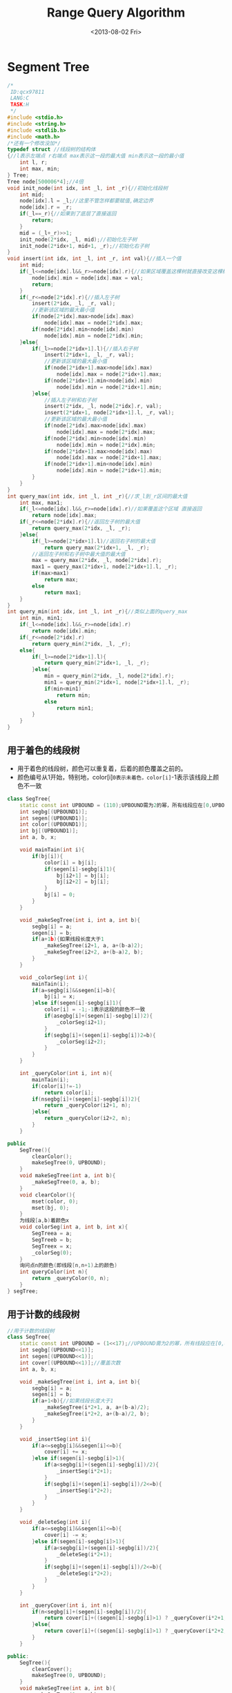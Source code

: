 #+TITLE: Range Query Algorithm
#+DATE: <2013-08-02 Fri>

* Segment Tree

#+BEGIN_SRC cpp
/*
 ID:qcx97811
 LANG:C
 TASK:H
 */
#include <stdio.h>
#include <string.h>
#include <stdlib.h>
#include <math.h>
/*还有一个修改没加*/
typedef struct //线段树的结构体 
{//l表示左端点 r右端点 max表示这一段的最大值 min表示这一段的最小值
	int l, r;
	int max, min;
} Tree;
Tree node[500006*4];//4倍
void init_node(int idx, int _l, int _r){//初始化线段树
	int mid;
	node[idx].l = _l;//这里不管怎样都要赋值,确定边界
	node[idx].r = _r;
	if(_l==_r){//如果到了底层了直接返回
		return;
	}
	mid = (_l+_r)>>1;
	init_node(2*idx, _l, mid);//初始化左子树
	init_node(2*idx+1, mid+1, _r);//初始化右子树
}
void insert(int idx, int _l, int _r, int val){//插入一个值
	int mid;
	if(_l<=node[idx].l&&_r>=node[idx].r){//如果区域覆盖这棵树就直接改变这棵树就行了 不改变子树的信息
		node[idx].min = node[idx].max = val;
		return;
	}
	if(_r<=node[2*idx].r){//插入左子树 
		insert(2*idx, _l, _r, val);
		//更新该区域的最大最小值
		if(node[2*idx].max>node[idx].max)
			node[idx].max = node[2*idx].max;
		if(node[2*idx].min<node[idx].min)
			node[idx].min = node[2*idx].min;
	}else{
		if(_l>=node[2*idx+1].l){//插入右子树
			insert(2*idx+1, _l, _r, val);
			//更新该区域的最大最小值
			if(node[2*idx+1].max>node[idx].max)
				node[idx].max = node[2*idx+1].max;
			if(node[2*idx+1].min<node[idx].min)
				node[idx].min = node[2*idx+1].min;
		}else{
			//插入左子树和右子树
			insert(2*idx, _l, node[2*idx].r, val);
			insert(2*idx+1, node[2*idx+1].l, _r, val);
			//更新该区域的最大最小值
			if(node[2*idx].max>node[idx].max)
				node[idx].max = node[2*idx].max;
			if(node[2*idx].min<node[idx].min)
				node[idx].min = node[2*idx].min;
			if(node[2*idx+1].max>node[idx].max)
				node[idx].max = node[2*idx+1].max;
			if(node[2*idx+1].min<node[idx].min)
				node[idx].min = node[2*idx+1].min;
		}
	}
}
int query_max(int idx, int _l, int _r){//求_l到_r区间的最大值
	int max, max1;
	if(_l<=node[idx].l&&_r>=node[idx].r)//如果覆盖这个区域 直接返回
		return node[idx].max;
	if(_r<=node[2*idx].r){//返回左子树的最大值
		return query_max(2*idx, _l, _r);
	}else{
		if(_l>=node[2*idx+1].l)//返回右子树的最大值
			return query_max(2*idx+1, _l, _r);
		//返回左子树和右子树中最大值的最大值
		max = query_max(2*idx, _l, node[2*idx].r);
		max1 = query_max(2*idx+1, node[2*idx+1].l, _r);
		if(max>max1)
			return max;
		else
			return max1;
	}
}
int query_min(int idx, int _l, int _r){//类似上面的query_max
	int min, min1;
	if(_l<=node[idx].l&&_r>=node[idx].r)
		return node[idx].min;
	if(_r<=node[2*idx].r)
		return query_min(2*idx, _l, _r);
	else{
		if(_l>=node[2*idx+1].l){
			return query_min(2*idx+1, _l, _r);
		}else{
			min = query_min(2*idx, _l, node[2*idx].r);
			min1 = query_min(2*idx+1, node[2*idx+1].l, _r);
			if(min<min1)
				return min;
			else
				return min1;
		}
	}
}
#+END_SRC

** 用于着色的线段树

- 用于着色的线段树，颜色可以重复着，后着的颜色覆盖之前的。
- 颜色编号从1开始，特别地，color[i]=0表示未着色，color[i]=-1表示该线段上颜色不一致

#+BEGIN_SRC cpp
class SegTree{
	static const int UPBOUND = (110);UPBOUND需为2的幂，所有线段应在[0,UPBOUND)上
	int segbg[(UPBOUND1)];
	int segen[(UPBOUND1)];
	int color[(UPBOUND1)];
	int bj[(UPBOUND1)];
	int a, b, x;

	void mainTain(int i){
		if(bj[i]){
			color[i] = bj[i];
			if(segen[i]-segbg[i]1){
				bj[i2+1] = bj[i];
				bj[i2+2] = bj[i];
			}
			bj[i] = 0;
		}
	}

	void _makeSegTree(int i, int a, int b){
		segbg[i] = a;
		segen[i] = b;
		if(a+1b){如果线段长度大于1
			_makeSegTree(i2+1, a, a+(b-a)2);
			_makeSegTree(i2+2, a+(b-a)2, b);
		}
	}

	void _colorSeg(int i){
		mainTain(i);
		if(a=segbg[i]&&segen[i]=b){
			bj[i] = x;
		}else if(segen[i]-segbg[i]1){
			color[i] = -1;-1表示这段的颜色不一致
			if(asegbg[i]+(segen[i]-segbg[i])2){
				_colorSeg(i2+1);
			}
			if(segbg[i]+(segen[i]-segbg[i])2=b){
				_colorSeg(i2+2);
			}
		}
	}

	int _queryColor(int i, int n){
		mainTain(i);
		if(color[i]!=-1)
			return color[i];
		if(nsegbg[i]+(segen[i]-segbg[i])2){
			return _queryColor(i2+1, n);
		}else{
			return _queryColor(i2+2, n);
		}
	}

public
	SegTree(){
		clearColor();
		makeSegTree(0, UPBOUND);
	}
	void makeSegTree(int a, int b){
		_makeSegTree(0, a, b);
	}
	void clearColor(){
		mset(color, 0);
		mset(bj, 0);
	}
	为线段[a,b)着颜色x
	void colorSeg(int a, int b, int x){
		SegTreea = a;
		SegTreeb = b;
		SegTreex = x;
		_colorSeg(0);
	}
	询问点n的颜色(即线段[n,n+1)上的颜色)
	int queryColor(int n){
		return _queryColor(0, n);
	}
} segTree;
#+END_SRC

** 用于计数的线段树

#+BEGIN_SRC cpp
//用于计数的线段树
class SegTree{
	static const int UPBOUND = (1<<17);//UPBOUND需为2的幂，所有线段应在[0,UPBOUND)上
	int segbg[(UPBOUND<<1)];
	int segen[(UPBOUND<<1)];
	int cover[(UPBOUND<<1)];//覆盖次数
	int a, b, x;

	void _makeSegTree(int i, int a, int b){
		segbg[i] = a;
		segen[i] = b;
		if(a+1<b){//如果线段长度大于1
			_makeSegTree(i*2+1, a, a+(b-a)/2);
			_makeSegTree(i*2+2, a+(b-a)/2, b);
		}
	}

	void _insertSeg(int i){
		if(a<=segbg[i]&&segen[i]<=b){
			cover[i] += x;
		}else if(segen[i]-segbg[i]>1){
			if(a<segbg[i]+(segen[i]-segbg[i])/2){
				_insertSeg(i*2+1);
			}
			if(segbg[i]+(segen[i]-segbg[i])/2<=b){
				_insertSeg(i*2+2);
			}
		}
	}

	void _deleteSeg(int i){
		if(a<=segbg[i]&&segen[i]<=b){
			cover[i] -= x;
		}else if(segen[i]-segbg[i]>1){
			if(a<segbg[i]+(segen[i]-segbg[i])/2){
				_deleteSeg(i*2+1);
			}
			if(segbg[i]+(segen[i]-segbg[i])/2<=b){
				_deleteSeg(i*2+2);
			}
		}
	}

	int _queryCover(int i, int n){
		if(n<segbg[i]+(segen[i]-segbg[i])/2){
			return cover[i]+((segen[i]-segbg[i]>1) ? _queryCover(i*2+1, n) : 0);
		}else{
			return cover[i]+((segen[i]-segbg[i]>1) ? _queryCover(i*2+2, n) : 0);
		}
	}

public:
	SegTree(){
		clearCover();
		makeSegTree(0, UPBOUND);
	}
	void makeSegTree(int a, int b){
		_makeSegTree(0, a, b);
	}
	void clearCover(){
		mset(cover, 0);
	}
	//默认区间为[a,b)
	void insertSeg(int a, int b, int x = 1){
		SegTree::a = a;
		SegTree::b = b;
		SegTree::x = x;
		_insertSeg(0);
	}
	void deleteSeg(int a, int b, int x = 1){
		SegTree::a = a+1;
		SegTree::b = b+1;
		SegTree::x = x;
		_deleteSeg(0);
	}
	int queryCover(int n){
		return _queryCover(0, n);
	}
} segTree;
#+END_SRC

** 浙大线段树模板（注释）

#+BEGIN_SRC cpp
//线段树的应用：
//1）求面积：
//一.坐标离散化；
//二.垂直边按x坐标排序；
//三.从左往右用线段树处理垂直边，累计每个离散x区间长度和线段树长度的乘积。
//2）求周长：
//一.坐标离散化；
//二.垂直边按x坐标排序，第二关键字为入边优于出边；
//三.从左往右用线段树处理垂直边，在每个离散点上先加入所有入边，累计线段树长度变化值，再删除所有出边，累计线段树长度变化值；
//四.水平边按y坐标排序，第二关键字为入边优于出边；
//五.从上往下用线段树处理水平边，在每个离散点上先加入所有入边，累计线段树长度变化值，再删除所有出边，累计线段树长度变化值。
//
//基本线段树代码：
//基本线段树，可以处理加入边和删除边不同的情况
//t是传入的线段树的根节点
//l0, r0是传入的线段树的节点范围
//l，r是线段树中的一个区间的两个端点
#define MAXN 10000

struct segtree{
	int n;
	int cnt[MAXN]; //覆盖这一节点区间的线段的个数
	int len[MAXN]; //区间的长度
	segtree(int t) :n(t){
		for(int i = 1; i<=t; i++) //初始化数组
			cnt[i] = len[i] = 0;
	};

	//成员函数啦
	void update(int t, int l, int r); //更新以t为根节点的线段树的区间长度len[t]
	void inc_seg(int t, int l0, int r0, int l, int r); //加入边
	void dec_seg(int t, int l0, int r0, int l, int r); //删除边
	int seg_len(int t, int l0, int r0, int l, int r); //求线段树的长度
};

//区间(l, r)的长度
int length(int l, int r){
	return (r-l);
}

//更新以t为根节点的线段树的区间长度len[t]
void segtree::update(int t, int l, int r){
	if(cnt[t]||(r-l)==1)
		len[t] = length(l, r);
	else
		len[t] = len[t+t]+len[t+t+1]; //左右子树区间长度之和
}

//向以t为根节点、区间为(l0, r0)的线段树中加入区间(l, r)
void segtree::inc_seg(int t, int l0, int r0, int l, int r){
	if(l0==l&&r0==r){
		cnt[t]++;
	}else{
		int m0 = (l0+r0)>>1; //即(l0+r0)/2
		if(l<m0) //覆盖到左孩子区间
		{
			//向左孩子区间插入(l, r)
			inc_seg(t+t, l0, m0, l, m0<r ? m0 : r);
		}
		if(r>m0) //覆盖到右孩子区间
		{
			//向右孩子区间插入(l, r)
			inc_seg(t+t+1, m0, r0, m0>l ? m0 : l, r);
		}
		if(cnt[t+t]&&cnt[t+t+1]){
			cnt[t+t]--;
			update(t+t, l0, m0);
			cnt[t+t+1]--;
			update(t+t+1, m0, r0);
			cnt[t]++;
		}
	}
	update(t, l0, r0);
}

//向以t为根节点、区间为(l0, r0)的线段树中删除区间(l, r)
void segtree::dec_seg(int t, int l0, int r0, int l, int r){
	if(l0==l&&r0==r)
		cnt[t]--;
	else if(cnt[t]){
		cnt[t]--;
		if(l>l0)
			inc_seg(t, l0, r0, l0, l); //抵消上面的cnt[t]--
		if(r<r0)
			inc_seg(t, l0, r0, r, r0); //同上
	}else{
		int m0 = (l0+r0)>>1;
		if(l<m0)
			dec_seg(t+t, l0, m0, l, m0<r ? m0 : r);
		if(r>m0)
			dec_seg(t+t+1, m0, r0, m0>l ? m0 : l, r);
	}
	update(t, l0, r0);
}

//求线段树中区间(l, r)的区间长度，(l0, r0)是线段树的初始节点区间
int segtree::seg_len(int t, int l0, int r0, int l, int r){
	if(cnt[t]||(l0==l&&r0==r))
		return len[t];
	else{
		int m0 = (l0+r0)>>1;
		int ret = 0;
		if(l<m0)
			ret += seg_len(t+t, l0, m0, l, m0<r ? m0 : r);
		if(r>m0)
			ret += seg_len(t+t+1, m0, r0, l, m0>l ? m0 : l, r);

		return ret;
	}
}

//线段树的扩展代码如下：
//线段树扩展，可以计算长度和线段树
//可以处理加入边和删除边不同的情况
//t是传入的线段树的根节点
//l0, r0是传入的线段树的节点范围
//l，r是线段树中的一个区间的两个端点
#define MAXN 10000

struct segtree{
	int n;
	int cnt[MAXN]; //覆盖这一节点区间的线段的个数
	int len[MAXN]; //区间的长度
	int cut[MAXN]; //存放线段数
	int bl[MAXN]; //标识左端点是否被区间覆盖到
	int br[MAXN]; //标识右端点是否被区间覆盖到
	segtree(int t) :
		n(t){
		for(int i = 1; i<=t; i++) //初始化数组
			cnt[i] = len[i] = cut[i] = bl[i] = br[i] = 0;
	}
	;

	//函数啦
	void update(int t, int l, int r); //更新以t为根节点的线段树的区间长度len[t]
	void inc_seg(int t, int l0, int r0, int l, int r); //加入边
	void dec_seg(int t, int l0, int r0, int l, int r); //删除边
	int seg_len(int t, int l0, int r0, int l, int r); //求区间的长度
	int seg_cut(int t, int l0, int r0, int l, int r); //求线段数
};

int length(int l, int r){
	return (r-l);
}
//更新以t为根节点、区间为[l, r]的线段树的区间长度len[t]
//和线段数cut[t]及其左右端点标识bl[t]和br[t]
void segtree::update(int t, int l, int r){
	if(cnt[t]||(r-l)==1){
		len[t] = length(l, r);
		cut[t] = bl[t] = br[t] = 1;
	}else{
		len[t] = len[t+t]+len[t+t+1]; //左右子树长度之和
		cut[t] = cut[t+t]+cut[t+t+1];
		if(br[t+t]&&bl[t+t+1])
			cut[t]--;
		bl[t] = bl[t+t];
		br[t] = br[t+t+1];
	}
}
//向以t为根节点、区间为(l0, r0)的线段树中加入区间(l, r)
void segtree::inc_seg(int t, int l0, int r0, int l, int r){
	if(l0==l&&r0==r){
		cnt[t]++;
	}else{
		int m0 = (l0+r0)>>1; //即(l0+r0)/2

		if(l<m0) //覆盖到左孩子区间
		{
			//向左孩子区间插入(l, r)
			inc_seg(t+t, l0, m0, l, m0<r ? m0 : r);
		}

		if(r>m0) //覆盖到右孩子区间
		{
			//向右孩子区间插入(l, r)
			inc_seg(t+t+1, m0, r0, m0>l ? m0 : l, r);
		}

		if(cnt[t+t]&&cnt[t+t+1]){
			cnt[t+t]--;
			update(t+t, l0, m0);
			cnt[t+t+1]--;
			update(t+t+1, m0, r0);
			cnt[t]++;
		}
	}
	update(t, l0, r0);
}
//向以t为根节点、区间为(l0, r0)的线段树中删除区间(l, r)
void segtree::dec_seg(int t, int l0, int r0, int l, int r){
	if(l0==l&&r0==r)
		cnt[t]--;
	else if(cnt[t]){
		cnt[t]--;
		if(l>l0)
			inc_seg(t, l0, r0, l0, l); //抵消上面的cnt[t]--
		if(r<r0)
			inc_seg(t, l0, r0, r, r0); //同上
	}else{
		int m0 = (l0+r0)>>1;
		if(l<m0)
			dec_seg(t+t, l0, m0, l, m0<r ? m0 : r);
		if(r>m0)
			dec_seg(t+t+1, m0, r0, m0>l ? m0 : l, r);
	}
	update(t, l0, r0);
}
//求线段树中区间(l, r)的区间长度，(l0, r0)是线段树的初始节点区间
int segtree::seg_len(int t, int l0, int r0, int l, int r){
	if(cnt[t]||(l0==l&&r0==r))
		return len[t];
	else{
		int m0 = (l0+r0)>>1;
		int ret = 0;
		if(l<m0)
			ret += seg_len(t+t, l0, m0, l, m0<r ? m0 : r);
		if(r>m0)
			ret += seg_len(t+t+1, m0, r0, l, m0>l ? m0 : l, r);

		return ret;
	}
}

//求线段树中区间(l, r)的连续线段数，(l0, r0)是线段树的初始节点区间
int segtree::seg_cut(int t, int l0, int r0, int l, int r){
	if(cnt[t])
		return 1;
	if(l0==l&&r0==r)
		return cut[t];
	else{
		int m0 = (l0+r0)>>1;
		int ret = 0;
		if(l<m0){
			ret += seg_cut(t+t, l0, m0, l, m0<r ? m0 : r);
		}
		if(r>m0){
			ret += seg_cut(t+t+1, m0, r0, m0>l ? m0 : l, r);
		}
		if(l<m0&&r>m0&&br[t+t]&&bl[t+t+1])
			ret--;
		return ret;
	}
}
#+END_SRC

* Fenwick Tree (Binary Indexed Tree)

** 1-dim

#+begin_src cpp
#define MAXN 10000

int lowbit(int i){
	return i&(-i);
}

void add(int i, int v){
	while(i<=MAXN){
		a[i]+=v;
		i+=lowbit(i);
	}
}

int sum(int i){
	int s=0;
	while(i>0){
		s+=a[i];
		i-=lowbit(i);
	}
	return s;
}
#+end_src

** 2-dim

#+begin_src cpp
#define MAXN 1000+10

int a[MAXN][MAXN];

int Lowbit(int m){
	return m&(-m);
}

int Getsum(int x,int y){
	int tempy,sum=0;
	while(x>0){
		tempy = y;
		while(tempy>0){
			sum += a[x][tempy];
			tempy -= Lowbit(tempy);
		}
		x -= Lowbit(x);
	}
	return sum;
}

void Inc(int x,int y,int Delta,int MaxNum){
	int tempy;
	while(x<=MaxNum){
		tempy = y;
		while(tempy<=MaxNum){
			a[x][tempy] += Delta;
			tempy += Lowbit(tempy);
		}
		x += Lowbit(x);
	}
}
#+end_src

* RMQ-LCA
* TODO RMQ-ST

- copied from: http://www.cppblog.com/acmiyou/archive/2009/05/18/83278.aspx
#+begin_src cpp
// http://www.cppblog.com/acmiyou/archive/2009/05/18/83278.aspx

#include<iostream>
#include<cmath>
#include<algorithm>
using namespace std;
#define M 100010
#define MAXN 500
#define MAXM 500
int dp[M][18];
int dp2[MAXN][MAXM][10][10]
/*
 *一维RMQ ST算法
 *构造RMQ数组 makermq(int n,int b[]) O(nlog(n))的算法复杂度
 *dp[i]j] 表示从i到i+2^j -1中最大的一个值
 *dp[i][j]=max{dp[i][j-1],dp[i+2^(j-1)][j-1]}
 *查询RMQ rmq(int s,int v)
 *将s ->v 分成两个2^k的区间
 *即 k=(int)log2(s-v+1)
 *查询结果应该为 max(dp[s][k],dp[v-2^k+1][k])
 */
int rmq(int s,int v)
{
    int k=(int)(log((v-s+1)*1.0)/log(2.0));
    return max(dp[s][k],dp[v-(1<<k)+1][k]);
}
void makermq(int n,int b[])
{
    int i,j;
    for(i=1;i<=n;i++)
        dp[i][0]=b[i];
    for(j=1;(1<<j)<=n;j++)
        for(i=1;i+(1<<j)-1<=n;i++)
            dp[i][j]=max(dp[i][j-1],dp[i+(1<<(j-1))][j-1]);
}

/*
 *二维RMQ ST算法
 *构造RMQ数组 makermq(int n,int m,int b[][]) O(n*m*log(n)*log(m))算法复杂度
 *dp2[row][col][i][j] 表示 行从row ->row +2^i-1 列从col ->col +2^j-1 二维区间里最大值
 *dp2[row][col][i][j] = 下行
 *max{dp2[row][col][i][j-1],dp2[row][col][i-1][j],dp2[row][col+2^(j-1)][i][j-1],dp2[row+2^(i-1)][col][i-1][j]}
 *查询RMQ rmq(int sx,int ex,int sy,int ey)
 *同一维的将sx->ex 分为两个2^kx区间 将 sy->ey分为两个2^ky的区间
 *kx=(int)log2(ex-sx+1) ky=(int)log2(ey-sy+1)
 *查询结果为
 *max{dp2[sx][sy][kx][ky],dp2[sx][ey-2^ky+1][kx][ky],dp2[ex-2^kx+1][sy][kx][ky],dp2[ex-2^kx+1][ey-2^ky+1][kx][ky]}
 */

void makermq(int n,int m,int b[][MAXM])
{
    int row,col,i,j;
    for(row=1;row<=n;row++)
        for(col=1;col<=m;col++)
            dp2[row][col][0][0]=b[row][col];
    for(i=0;(1<<i)<=n;i++)
        for(j=0;(1<<j)<=m;j++)
        {
            if(i==0&&j==0) continue;
            for(row=1;row+(1<<i)-1<=n;row++)
                for(col=1;col+(1<<j)-1<=m;col++)
                {
                    if(i==0)
                        dp2[row][col][i][j]=max(dp2[row][col][i][j-1],dp2[row][col+(1<<(j-1))][i][j-1]);
                    else
                        dp2[row][col][i][j]=max(dp2[row][col][i-1][j],dp2[row+(1<<(i-1))][col][i-1][j]);
                }
        }
}
int rmq(int sx,int ex,int sy,int ey)
{
    int kx=(int)(log((ex-sx+1)*1.0)/log(2.0)),ky=(int)(log((ey-sy+1)*1.0)/log(2.0));
    return max(max(dp2[sx][sy][kx][ky],dp2[sx][ey-(1<<ky)+1][kx][ky]),max(dp2[ex-(1<<kx)+1][sy][kx][ky],dp2[ex-(1<<kx)+1][ey-(1<<ky)+1][kx][ky]));
}
#+end_src

